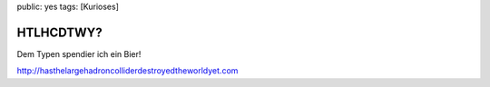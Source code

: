 public: yes
tags: [Kurioses]

HTLHCDTWY?
==========

Dem Typen spendier ich ein Bier!

`http://hasthelargehadroncolliderdestroyedtheworldyet.com <http://hasthelargehadroncolliderdestroyedtheworldyet.com>`_

